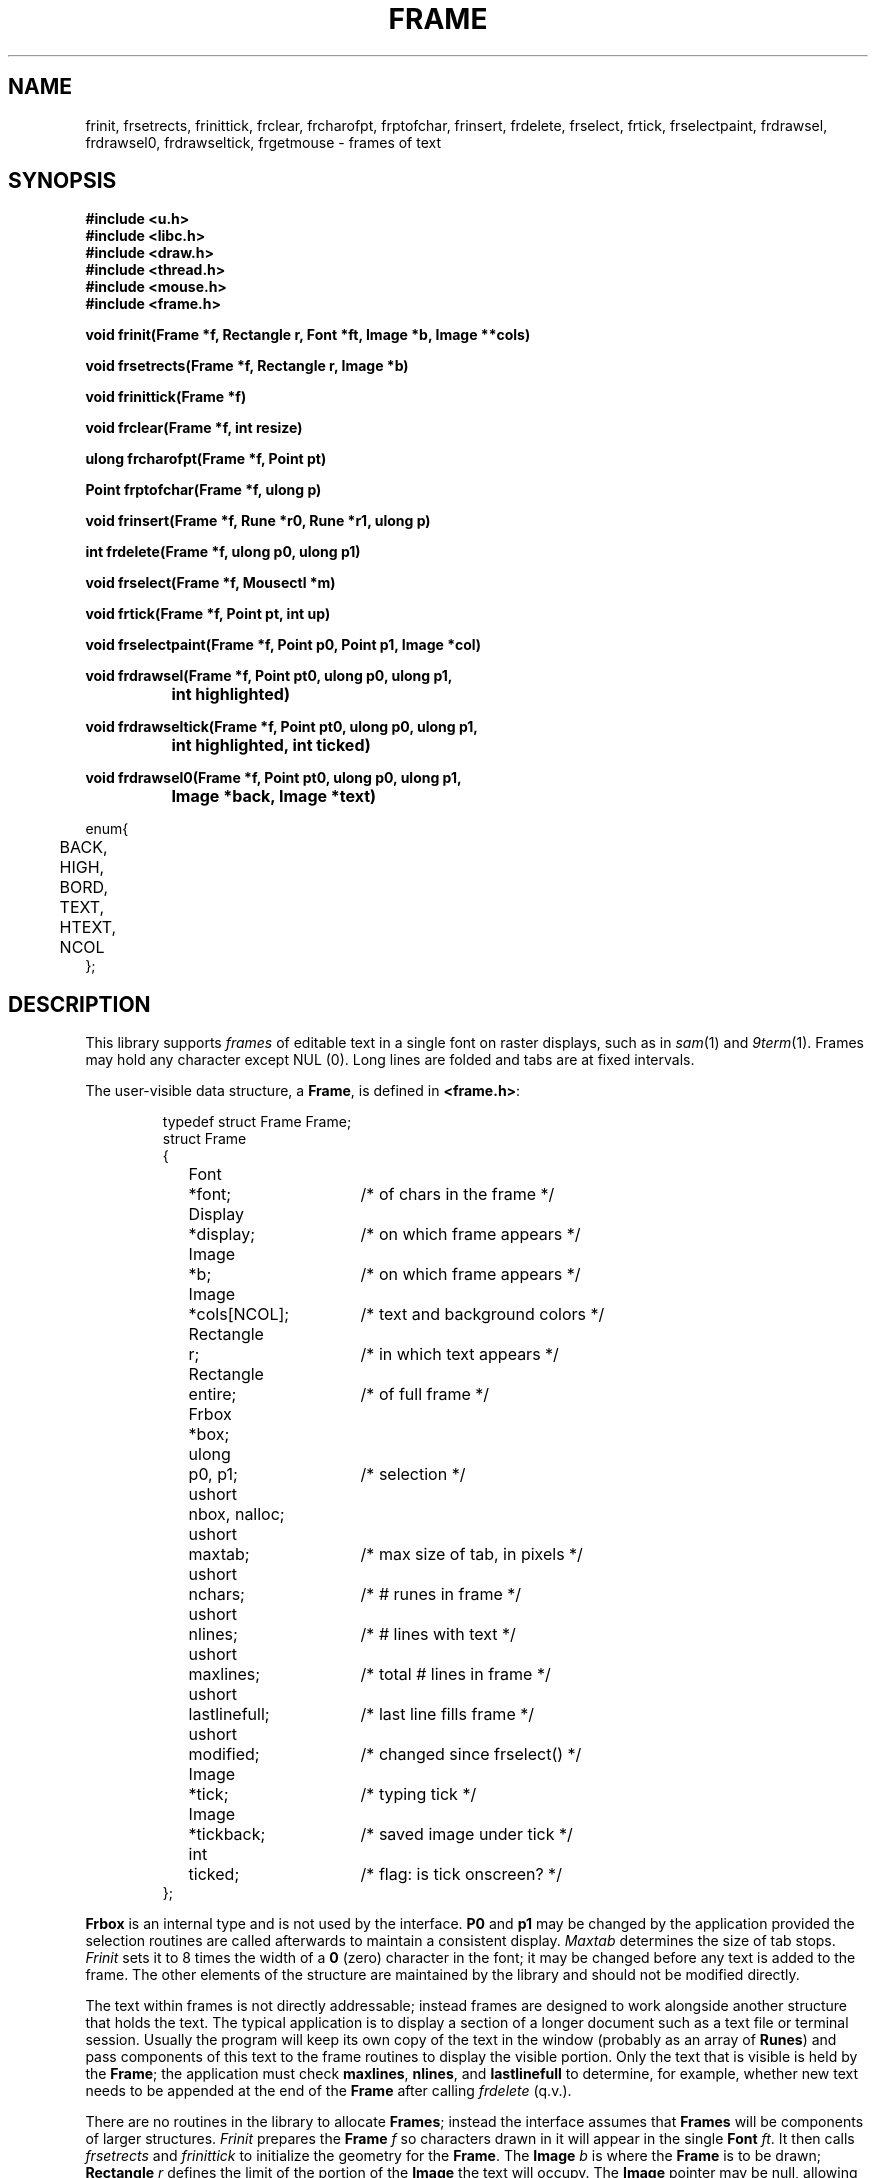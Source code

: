 .TH FRAME 3
.SH NAME
frinit, frsetrects, frinittick, frclear, frcharofpt, frptofchar, frinsert, frdelete, frselect, frtick, frselectpaint, frdrawsel, frdrawsel0, frdrawseltick, frgetmouse \- frames of text
.SH SYNOPSIS
.nf
.B
#include <u.h>
.B
#include <libc.h>
.B
#include <draw.h>
.B
#include <thread.h>
.B
#include <mouse.h>
.B
#include <frame.h>
.PP
.B
void  frinit(Frame *f, Rectangle r, Font *ft, Image *b, Image **cols)
.PP
.B
void  frsetrects(Frame *f, Rectangle r, Image *b)
.PP
.B
void  frinittick(Frame *f)
.PP
.B
void  frclear(Frame *f, int resize)
.PP
.B
ulong frcharofpt(Frame *f, Point pt)
.PP
.B
Point frptofchar(Frame *f, ulong p)
.PP
.B
void  frinsert(Frame *f, Rune *r0, Rune *r1, ulong p)
.PP
.B
int   frdelete(Frame *f, ulong p0, ulong p1)
.PP
.B
void  frselect(Frame *f, Mousectl *m)
.PP
.B
void  frtick(Frame *f, Point pt, int up)
.PP
.B
void  frselectpaint(Frame *f, Point p0, Point p1, Image *col)
.PP
.B
void  frdrawsel(Frame *f, Point pt0, ulong p0, ulong p1,
.B
		int highlighted)
.PP
.B
void  frdrawseltick(Frame *f, Point pt0, ulong p0, ulong p1,
.B
		int highlighted, int ticked)
.PP
.B
void  frdrawsel0(Frame *f, Point pt0, ulong p0, ulong p1,
.B
		Image *back, Image *text)
.PP
.ft L
enum{
	BACK,
	HIGH,
	BORD,
	TEXT,
	HTEXT,
	NCOL
};
.fi
.SH DESCRIPTION
This library supports
.I frames
of editable text in a single font on raster displays, such as in
.IR sam (1)
and
.IR 9term (1).
Frames may hold any character except NUL (0).
Long lines are folded and tabs are at fixed intervals.
.PP
The user-visible data structure, a
.BR Frame ,
is defined in
.BR <frame.h> :
.IP
.EX
.ta 6n +\w'Rectangle 'u +\w'lastlinefull;   'u
typedef struct Frame Frame;
struct Frame
{
	Font	*font;		/* of chars in the frame */
	Display	*display;	/* on which frame appears */
	Image	*b;		/* on which frame appears */
	Image	*cols[NCOL];	/* text and background colors */
	Rectangle	r;		/* in which text appears */
	Rectangle	entire;		/* of full frame */
	Frbox	*box;
	ulong	p0, p1;		/* selection */
	ushort	nbox, nalloc;
	ushort	maxtab;		/* max size of tab, in pixels */
	ushort	nchars;		/* # runes in frame */
	ushort	nlines;		/* # lines with text */
	ushort	maxlines;	/* total # lines in frame */
	ushort	lastlinefull;	/* last line fills frame */
	ushort	modified;	/* changed since frselect() */
	Image	*tick;	/* typing tick */
	Image	*tickback;	/* saved image under tick */
	int	ticked;	/* flag: is tick onscreen? */
};
.EE
.PP
.B Frbox
is an internal type and is not used by the interface.
.B P0
and
.B p1
may be changed by the application provided the selection routines are called
afterwards to maintain a consistent display.
.I Maxtab
determines the size of tab stops.
.I Frinit
sets it to 8 times the width of a
.B 0
(zero)
character in the font;
it may be changed before any text is added to the frame.
The other elements of the structure are maintained by the library and
should not be modified directly.
.PP
The text within frames
is not directly addressable;
instead frames are designed to work alongside
another structure that holds the text.
The typical application is to display a section of a longer document such
as a text file or terminal session.
Usually the program will keep its own copy of the
text in the window (probably as
an array of
.BR Runes )
and pass components of this text to the frame routines to
display the visible portion.
Only the text that is visible is held by the
.BR Frame ;
the application must check
.BR maxlines ,
.BR nlines ,
and
.B lastlinefull
to determine, for example, whether new text needs to be appended
at the end of the
.B Frame
after calling
.I frdelete
(q.v.). 
.PP
There are no routines in the library to allocate
.BR Frames ;
instead the interface assumes that
.B Frames
will be components of larger structures.
.I Frinit
prepares the
.B Frame
.I f
so characters drawn in it will appear
in the single
.B Font
.IR ft .
It then calls
.I frsetrects
and
.I frinittick
to initialize the geometry for the
.BR Frame .
The
.B Image
.I b
is where the
.B Frame
is to be drawn;
.B Rectangle
.I r
defines the limit of the portion of the
.B Image
the text will occupy.
The
.B Image
pointer
may be null, allowing the other routines to be called to maintain the
associated data structure in, for example, an obscured window.
.PP
The array of
.B Images
cols sets the colors in which text and borders will be drawn.  The background of the frame will be drawn in
.BR cols[BACK] ;
the background of highlighted text in
.BR cols[HIGH] ;
borders and scroll bar in
.BR cols[BORD] ;
regular text in
.BR cols[TEXT] ;
and highlighted text in
.BR cols[HTEXT] .
.PP
.I Frclear
frees the internal structures associated with
.IR f ,
permitting another
.I frinit
or
.I frsetrects
on the
.BR Frame .
It does not clear the associated display.
If
.I f
is to be deallocated, the associated
.B Font
and
.B Image
must be freed separately.
The
.B resize
argument should be non-zero if the frame is to be redrawn with
a different font; otherwise the frame will maintain some
data structures associated with the font.
.PP
To resize a
.BR Frame ,
use
.I frclear
and
.I frinit
and then
.I frinsert
(q.v.) to recreate the display.
If a
.B Frame
is being moved but not resized, that is, if the shape of its containing
rectangle is unchanged, it is sufficient to use
.IR draw (3)
to copy the containing rectangle from the old to the new location and then call
.I frsetrects
to establish the new geometry.
(It is unnecessary to call
.I frinittick
unless the font size has changed.)
No redrawing is necessary.
.PP
.B Frames
hold text as runes,
not as bytes.
.I Frptofchar
returns the location of the upper left corner of the
.I p'th
rune, starting from 0, in the
.B Frame
.IR f .
If
.I f
holds fewer than
.I p
runes,
.I frptofchar
returns the location of the upper right corner of the last character in
.IR f .
.I Frcharofpt
is the inverse: it
returns the index of the closest rune whose image's upper left corner
is up and to the left of
.IR pt .
.PP
.I Frinsert
inserts into
.B Frame
.I f
starting at rune index
.I p
the runes between
.I r0
and
.IR r1 .
If a NUL (0) character
is inserted, chaos will ensue.
Tabs and newlines
are handled by the library, but all other characters,
including control characters, are just displayed.
For example, backspaces are printed; to erase
a character, use
.IR frdelete .
.PP
.I Frdelete
deletes from the
.B Frame
the text between
.I p0
and
.IR p1 ;
.I p1
points at the first rune beyond the deletion.
.PP
.I Frselect
tracks the mouse to select a contiguous string of text in the
.BR Frame .
When called, a mouse button is typically down.
.I Frselect
will return when the button state has changed (some buttons may
still be down) and will set
.IB f ->p0
and
.IB f ->p1
to the selected range of text.
.PP
Programs that wish to manage the selection themselves have several routines to help.
They involve the maintenance of the `tick', the vertical line indicating a null selection
between characters, and the colored region representing a non-null selection.
.I Frtick
draws (if
.I up
is non-zero) or removes (if
.I up
is zero) the tick at the screen position indicated by
.IR pt .
.I Frdrawsel
repaints a section of the frame, delimited by character positions
.I p0
and
.IR p1 ,
either with plain background or
entirely highlighted, according to the flag
.IR highlighted ,
managing the tick appropriately.
The point
.I pt0
is the geometrical location of
.I p0
on the screen; like all of the selection-helper routines'
.B Point
arguments, it must be a value generated by
.IR frptofchar .
.I Frdrawseltick
is identical to 
.I frdrawsel
except that the 
.I ticked
flag controls whether to draw the tick
when
.I highlighted
is non-zero and
.I p0
and
.I p1
are equal.
.I Frdrawsel0
is a lower-level routine, taking as arguments a background color,
.IR back ,
and text color,
.IR text .
It assumes that the tick is being handled (removed beforehand, replaced afterwards, as required)
by its caller.
.I Frselectpaint
uses a solid color,
.IR col ,
to paint a region of the frame defined by the
.B Points
.I p0
and
.IR p1 .
.SH SOURCE
.B \*9/src/libframe
.SH SEE ALSO
.IR graphics (3),
.IR draw (3),
.IR cachechars (3).
